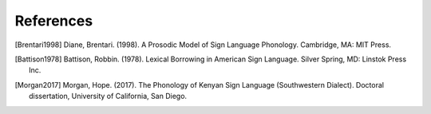 .. _references:

**********
References
**********

.. [Brentari1998] Diane, Brentari. (1998). A Prosodic Model of Sign Language Phonology. Cambridge, MA: MIT Press.

.. [Battison1978] Battison, Robbin. (1978). Lexical Borrowing in American Sign Language. Silver Spring, MD: Linstok Press Inc.

.. [Morgan2017] Morgan, Hope. (2017). The Phonology of Kenyan Sign Language (Southwestern Dialect). Doctoral dissertation, University of California, San Diego.
